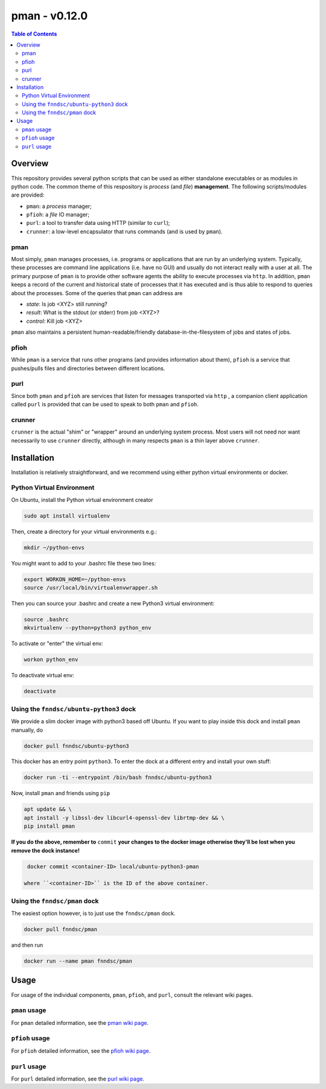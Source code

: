 ##############
pman - v0.12.0
##############

.. image:: https://badge.fury.io/py/pman.svg
    :target: https://badge.fury.io/py/pman

.. image:: https://travis-ci.org/FNNDSC/pman.svg?branch=master
    :target: https://travis-ci.org/FNNDSC/pman

.. image:: https://img.shields.io/badge/python-3.5%2B-blue.svg
    :target: https://badge.fury.io/py/pman

.. contents:: Table of Contents

********
Overview
********

This repository provides several python scripts that can be used as either standalone executables or as modules in python code. The common theme of this respository is *process* (and *file*) **management**. The following scripts/modules are provided:

- ``pman``: a *process* manager;
- ``pfioh``: a *file* IO manager;
- ``purl``: a tool to transfer data using HTTP (similar to ``curl``);
- ``crunner``: a low-level encapsulator that runs commands (and is used by ``pman``).

pman
====

Most simply, ``pman`` manages processes, i.e. programs or applications that are run by an underlying system. Typically, these processes are command line applications (i.e. have no GUI) and usually do not interact really with a user at all. The primary purpose of ``pman`` is to provide other software agents the ability to execute processes via ``http``. In addition, ``pman`` keeps a record of the current and historical state of processes that it has executed and is thus able to respond to queries about the processes. Some of the queries that ``pman`` can address are

- *state*: Is job <XYZ> still running?
- *result*: What is the stdout (or stderr) from job <XYZ>?
- *control*: Kill job <XYZ>

``pman`` also maintains a persistent human-readable/friendly database-in-the-filesystem of jobs and states of jobs.

pfioh
=====

While ``pman`` is a service that runs other programs (and provides information about them), ``pfioh`` is a service that pushes/pulls files and directories between different locations.

purl
====

Since both ``pman`` and ``pfioh`` are services that listen for messages transported via ``http`` , a companion client application called ``purl`` is provided that can be used to speak to both ``pman`` and ``pfioh``.

crunner
=======

``crunner`` is the actual "shim" or "wrapper" around an underlying system process. Most users will not need nor want necessarily to use ``crunner`` directly, although in many respects ``pman`` is a thin layer above ``crunner``.

************
Installation
************

Installation is relatively straightforward, and we recommend using either python virtual environments or docker.

Python Virtual Environment
==========================

On Ubuntu, install the Python virtual environment creator

.. code-block:: bash

  sudo apt install virtualenv

Then, create a directory for your virtual environments e.g.:

.. code-block:: bash

  mkdir ~/python-envs

You might want to add to your .bashrc file these two lines:

.. code-block:: bash

    export WORKON_HOME=~/python-envs
    source /usr/local/bin/virtualenvwrapper.sh

Then you can source your .bashrc and create a new Python3 virtual environment:

.. code-block:: bash

    source .bashrc
    mkvirtualenv --python=python3 python_env

To activate or "enter" the virtual env:

.. code-block:: bash

    workon python_env

To deactivate virtual env:

.. code-block:: bash

    deactivate

Using the ``fnndsc/ubuntu-python3`` dock
========================================

We provide a slim docker image with python3 based off Ubuntu. If you want to play inside this dock and install ``pman`` manually, do

.. code-block:: bash

    docker pull fnndsc/ubuntu-python3

This docker has an entry point ``python3``. To enter the dock at a different entry and install your own stuff:

.. code-block:: bash

   docker run -ti --entrypoint /bin/bash fnndsc/ubuntu-python3
   
Now, install ``pman`` and friends using ``pip``

.. code-block:: bash

   apt update && \
   apt install -y libssl-dev libcurl4-openssl-dev librtmp-dev && \
   pip install pman
   
**If you do the above, remember to** ``commit`` **your changes to the docker image otherwise they'll be lost when you remove the dock instance!**

.. code-block:: bash

  docker commit <container-ID> local/ubuntu-python3-pman
  
 where ``<container-ID>`` is the ID of the above container.
  

Using the ``fnndsc/pman`` dock
==============================

The easiest option however, is to just use the ``fnndsc/pman`` dock.

.. code-block:: bash

    docker pull fnndsc/pman
    
and then run

.. code-block:: bash

    docker run --name pman fnndsc/pman 

   
*****
Usage
*****

For usage of the individual components, ``pman``, ``pfioh``, and ``purl``, consult the relevant wiki pages.

``pman`` usage
===============

For ``pman`` detailed information, see the `pman wiki page <https://github.com/FNNDSC/pman/wiki/pman-overview>`_.

``pfioh`` usage
===============

For ``pfioh`` detailed information, see the `pfioh wiki page <https://github.com/FNNDSC/pman/wiki/pfioh-overview>`_.

``purl`` usage
==============

For ``purl`` detailed information, see the `purl wiki page <https://github.com/FNNDSC/pman/wiki/purl-overview>`_.




